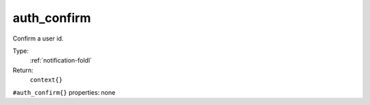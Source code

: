 .. _auth_confirm:

auth_confirm
^^^^^^^^^^^^

Confirm a user id. 


Type: 
    :ref:`notification-foldl`

Return: 
    ``context{}``

``#auth_confirm{}`` properties:
none